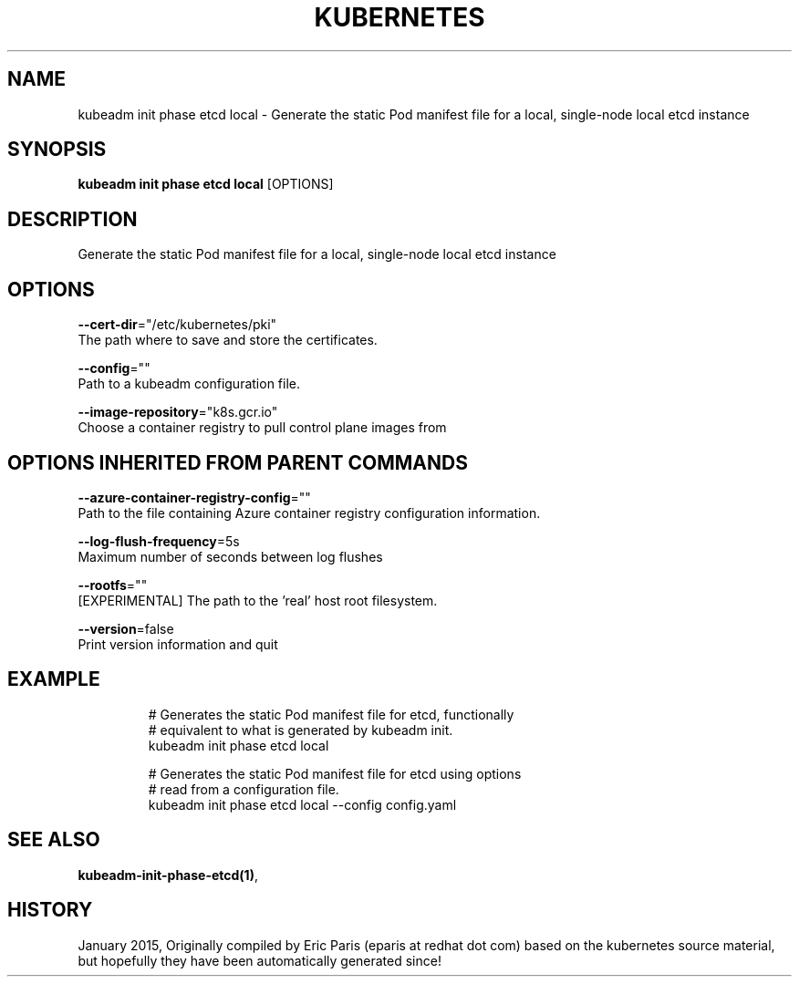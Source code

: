 .TH "KUBERNETES" "1" " kubernetes User Manuals" "Eric Paris" "Jan 2015" 
.nh
.ad l


.SH NAME
.PP
kubeadm init phase etcd local \- Generate the static Pod manifest file for a local, single\-node local etcd instance


.SH SYNOPSIS
.PP
\fBkubeadm init phase etcd local\fP [OPTIONS]


.SH DESCRIPTION
.PP
Generate the static Pod manifest file for a local, single\-node local etcd instance


.SH OPTIONS
.PP
\fB\-\-cert\-dir\fP="/etc/kubernetes/pki"
    The path where to save and store the certificates.

.PP
\fB\-\-config\fP=""
    Path to a kubeadm configuration file.

.PP
\fB\-\-image\-repository\fP="k8s.gcr.io"
    Choose a container registry to pull control plane images from


.SH OPTIONS INHERITED FROM PARENT COMMANDS
.PP
\fB\-\-azure\-container\-registry\-config\fP=""
    Path to the file containing Azure container registry configuration information.

.PP
\fB\-\-log\-flush\-frequency\fP=5s
    Maximum number of seconds between log flushes

.PP
\fB\-\-rootfs\fP=""
    [EXPERIMENTAL] The path to the 'real' host root filesystem.

.PP
\fB\-\-version\fP=false
    Print version information and quit


.SH EXAMPLE
.PP
.RS

.nf
  # Generates the static Pod manifest file for etcd, functionally
  # equivalent to what is generated by kubeadm init.
  kubeadm init phase etcd local
  
  # Generates the static Pod manifest file for etcd using options
  # read from a configuration file.
  kubeadm init phase etcd local \-\-config config.yaml

.fi
.RE


.SH SEE ALSO
.PP
\fBkubeadm\-init\-phase\-etcd(1)\fP,


.SH HISTORY
.PP
January 2015, Originally compiled by Eric Paris (eparis at redhat dot com) based on the kubernetes source material, but hopefully they have been automatically generated since!
